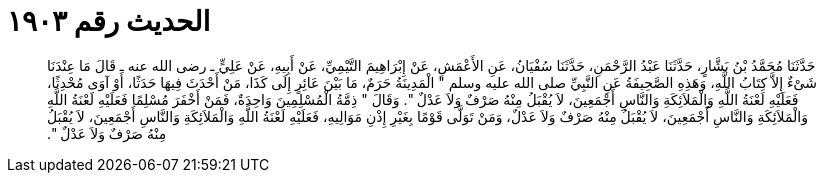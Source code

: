 
= الحديث رقم ١٩٠٣

[quote.hadith]
حَدَّثَنَا مُحَمَّدُ بْنُ بَشَّارٍ، حَدَّثَنَا عَبْدُ الرَّحْمَنِ، حَدَّثَنَا سُفْيَانُ، عَنِ الأَعْمَشِ، عَنْ إِبْرَاهِيمَ التَّيْمِيِّ، عَنْ أَبِيهِ، عَنْ عَلِيٍّ ـ رضى الله عنه ـ قَالَ مَا عِنْدَنَا شَىْءٌ إِلاَّ كِتَابُ اللَّهِ، وَهَذِهِ الصَّحِيفَةُ عَنِ النَّبِيِّ صلى الله عليه وسلم ‏"‏ الْمَدِينَةُ حَرَمٌ، مَا بَيْنَ عَائِرٍ إِلَى كَذَا، مَنْ أَحْدَثَ فِيهَا حَدَثًا، أَوْ آوَى مُحْدِثًا، فَعَلَيْهِ لَعْنَةُ اللَّهِ وَالْمَلاَئِكَةِ وَالنَّاسِ أَجْمَعِينَ، لاَ يُقْبَلُ مِنْهُ صَرْفٌ وَلاَ عَدْلٌ ‏"‏‏.‏ وَقَالَ ‏"‏ ذِمَّةُ الْمُسْلِمِينَ وَاحِدَةٌ، فَمَنْ أَخْفَرَ مُسْلِمًا فَعَلَيْهِ لَعْنَةُ اللَّهِ وَالْمَلاَئِكَةِ وَالنَّاسِ أَجْمَعِينَ، لاَ يُقْبَلُ مِنْهُ صَرْفٌ وَلاَ عَدْلٌ، وَمَنْ تَوَلَّى قَوْمًا بِغَيْرِ إِذْنِ مَوَالِيهِ، فَعَلَيْهِ لَعْنَةُ اللَّهِ وَالْمَلاَئِكَةِ وَالنَّاسِ أَجْمَعِينَ، لاَ يُقْبَلُ مِنْهُ صَرْفٌ وَلاَ عَدْلٌ ‏"‏‏.‏
